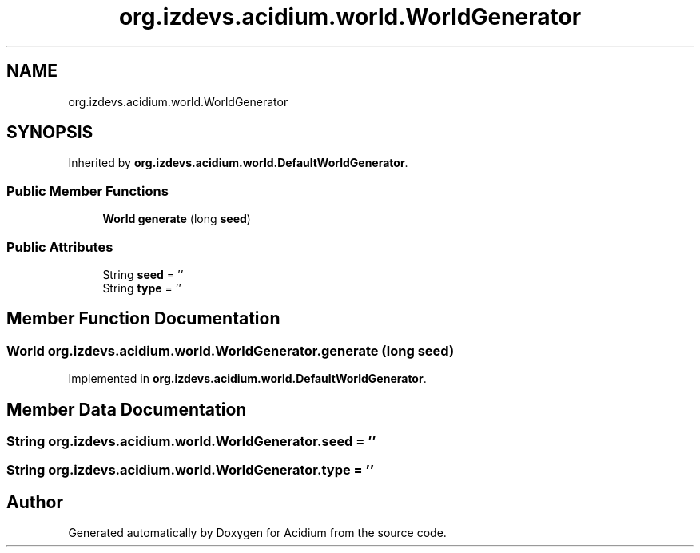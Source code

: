 .TH "org.izdevs.acidium.world.WorldGenerator" 3 "Version Alpha-0.1" "Acidium" \" -*- nroff -*-
.ad l
.nh
.SH NAME
org.izdevs.acidium.world.WorldGenerator
.SH SYNOPSIS
.br
.PP
.PP
Inherited by \fBorg\&.izdevs\&.acidium\&.world\&.DefaultWorldGenerator\fP\&.
.SS "Public Member Functions"

.in +1c
.ti -1c
.RI "\fBWorld\fP \fBgenerate\fP (long \fBseed\fP)"
.br
.in -1c
.SS "Public Attributes"

.in +1c
.ti -1c
.RI "String \fBseed\fP = ''"
.br
.ti -1c
.RI "String \fBtype\fP = ''"
.br
.in -1c
.SH "Member Function Documentation"
.PP 
.SS "\fBWorld\fP org\&.izdevs\&.acidium\&.world\&.WorldGenerator\&.generate (long seed)"

.PP
Implemented in \fBorg\&.izdevs\&.acidium\&.world\&.DefaultWorldGenerator\fP\&.
.SH "Member Data Documentation"
.PP 
.SS "String org\&.izdevs\&.acidium\&.world\&.WorldGenerator\&.seed = ''"

.SS "String org\&.izdevs\&.acidium\&.world\&.WorldGenerator\&.type = ''"


.SH "Author"
.PP 
Generated automatically by Doxygen for Acidium from the source code\&.
